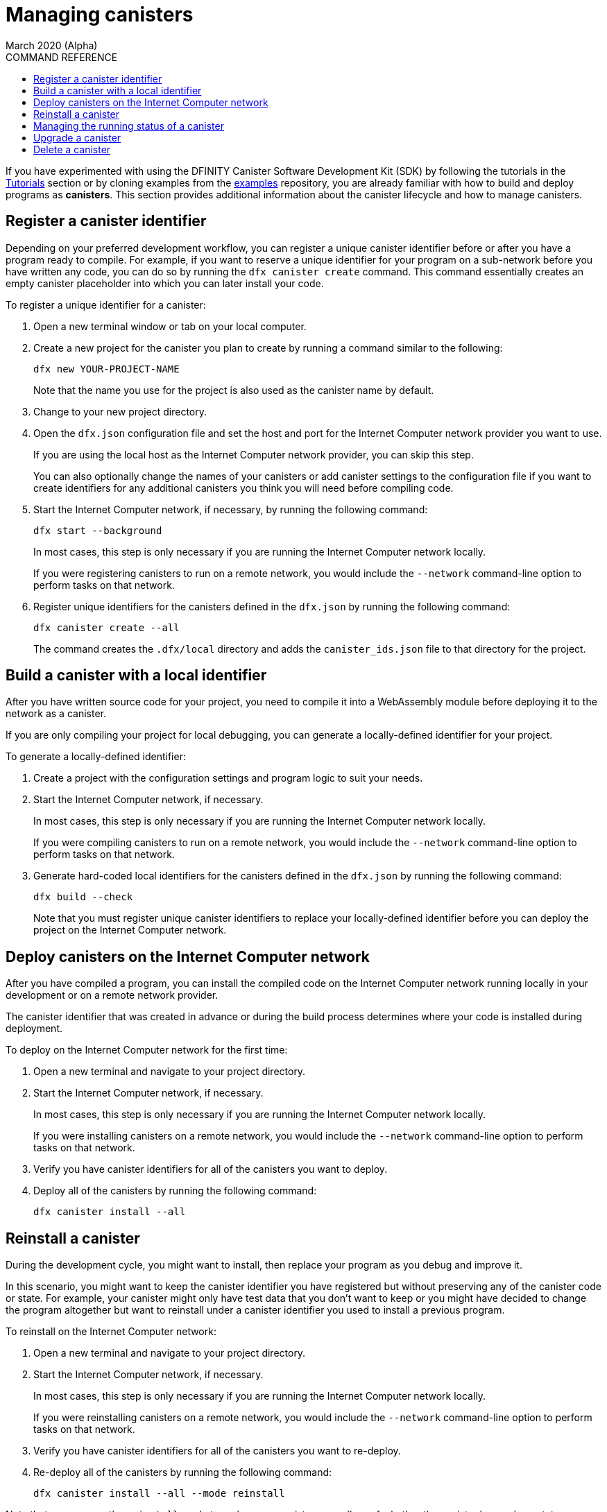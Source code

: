 = Managing canisters
March 2020 (Alpha)
ifdef::env-github,env-browser[:outfilesuffix:.adoc]
:toc:
:toc: right
:toc-title: COMMAND REFERENCE
:toclevels: 1
:proglang: Motoko
:platform: Internet Computer platform
:IC: Internet Computer
:ext: .mo
:company-id: DFINITY
:sdk-short-name: DFINITY Canister SDK
:sdk-long-name: DFINITY Canister Software Development Kit (SDK)

If you have experimented with using the {sdk-long-name} by following the tutorials in the link:tutorials-intro{outfilesuffix}[Tutorials] section or by cloning examples from the link:https://github.com/dfinity/examples[examples] repository, you are already familiar with how to build and deploy programs as **canisters**.
This section provides additional information about the canister lifecycle and how to manage canisters.

== Register a canister identifier

Depending on your preferred development workflow, you can register a unique canister identifier before or after you have a program ready to compile.
For example, if you want to reserve a unique identifier for your program on a sub-network before you have written any code, you can do so by running the `+dfx canister create+` command.
This command essentially creates an empty canister placeholder into which you can later install your code.

To register a unique identifier for a canister:

. Open a new terminal window or tab on your local computer.
. Create a new project for the canister you plan to create by running a command similar to the following:
+
[source,bash]
----
dfx new YOUR-PROJECT-NAME
----
+
Note that the name you use for the project is also used as the canister name by default. 
. Change to your new project directory.
. Open the `+dfx.json+` configuration file and set the host and port for the {IC} network provider you want to use.
+
If you are using the local host as the {IC} network provider, you can skip this step.
+
You can also optionally change the names of your canisters or add canister settings to the configuration file if you want to create identifiers for any additional canisters you think you will need before compiling code.
. Start the {IC} network, if necessary, by running the following command:
+
[source,bash]
----
dfx start --background
----
+
In most cases, this step is only necessary if you are running the {IC} network locally.
+
If you were registering canisters to run on a remote network, you would include the `+--network+` command-line option to perform tasks on that network.
. Register unique identifiers for the canisters defined in the `+dfx.json+` by running the following command:
+
[source,bash]
----
dfx canister create --all
----
+
The command creates the `+.dfx/local+` directory and adds the `+canister_ids.json+` file to that directory for the project.

== Build a canister with a local identifier

After you have written source code for your project, you need to compile it into a WebAssembly module before deploying it to the network as a canister.

If you are only compiling your project for local debugging, you can generate a locally-defined identifier for your project.

To generate a locally-defined identifier:

. Create a project with the configuration settings and program logic to suit your needs.
. Start the {IC} network, if necessary.
+
In most cases, this step is only necessary if you are running the {IC} network locally.
+
If you were compiling canisters to run on a remote network, you would include the `+--network+` command-line option to perform tasks on that network.
. Generate hard-coded local identifiers for the canisters defined in the `+dfx.json+` by running the following command:
+
[source,bash]
----
dfx build --check
----
+
Note that you must register unique canister identifiers to replace your locally-defined identifier before you can deploy the project on the {IC} network.

////
=== Register a unique network-wide identifier

In the most common development workflow, you are assigned network-wide canister identifiers as part of the build process rather than before you have code ready to compile. 

Because this scenario is the most common, it is also the simplest. 

To register canister identifiers as part of the build process:

. Start the {IC} network, if necessary.
+
In most cases, this step is only necessary if you are using the local host as the {IC} network provider and have stopped the network locally.
. Build the WebAssembly executable by running the following command:
+
[source,bash]
----
dfx build
----

== Generate interface bindings for a canister
////

== Deploy canisters on the {IC} network

After you have compiled a program, you can install the compiled code on the {IC} network running locally in your development or on a remote network provider.

The canister identifier that was created in advance or during the build process determines where your code is installed during deployment.

To deploy on the {IC} network for the first time:

. Open a new terminal and navigate to your project directory.
. Start the {IC} network, if necessary.
+
In most cases, this step is only necessary if you are running the {IC} network locally.
+
If you were installing canisters on a remote network, you would include the `+--network+` command-line option to perform tasks on that network.
. Verify you have canister identifiers for all of the canisters you want to deploy.
. Deploy all of the canisters by running the following command:
+
[source,bash]
----
dfx canister install --all
----

== Reinstall a canister

During the development cycle, you might want to install, then replace your program as you debug and improve it.

In this scenario, you might want to keep the canister identifier you have registered but without preserving any of the canister code or state.
For example, your canister might only have test data that you don't want to keep or you might have decided to change the program altogether but want to reinstall under a canister identifier you used to install a previous program. 

To reinstall on the {IC} network:

. Open a new terminal and navigate to your project directory.
. Start the {IC} network, if necessary.
+
In most cases, this step is only necessary if you are running the {IC} network locally.
+
If you were reinstalling canisters on a remote network, you would include the `+--network+` command-line option to perform tasks on that network.
. Verify you have canister identifiers for all of the canisters you want to re-deploy.
. Re-deploy all of the canisters by running the following command:
+
[source,bash]
----
dfx canister install --all --mode reinstall
----

Note that you can use the `+reinstall+` mode to replace any canister, regardless of whether the canister has code or state associated with it.

== Managing the running status of a canister

After you deploy a canister on the {IC}, it can begin receiving and processing requests from users and from other canisters. 
Canisters that are available to send requests and receive replies are considered in be in a **Running** state.

Although canisters are normally placed in the Running state by default, there are cases where you might want to temporarily or permanently stop a canister.
For example, you might want to stop a canister before upgrading it. 
Stopping a canister helps to ensure proper handling of any messages that are in progress and need to either run to completion or be rolled back. 
You might also want to stop a canister to clear its message queue cleanly as a prerequisite to deleting the canister.

You can check the current status of all canisters or a specified canister by running the `+dfx canister status+` command.
For example, to see the status for all canisters running on the local {IC} network, you would run the following command:

[source,bash]
----
dfx canister status --all
----

This command returns output similar to the following if canisters are currently running:

....
Canister status_check's status is Running.
Canister status_check_assets's status is Running.
....

You can stop canisters that are currently running by running the `+dfx canister stop+` command.

[source,bash]
----
dfx canister stop --all
----

This command displays output similar to the following:

....
Stopping code for canister status_check, with canister_id 75hes-oqbaa-aaaaa-aaaaa-aaaaa-aaaaa-aaaaa-q
Stopping code for canister status_check_assets, with canister_id cxeji-wacaa-aaaaa-aaaaa-aaaaa-aaaaa-aaaaa-q
....

If you were to rerun the `+dfx canister status+` command, you might see a status of `+Stopped+` indicating that there were no pending messages that needed to processed or a status of `+Stopping+` indicating that there were messages in-flight that needed to be addressed.

To restart a canister-for example, after a successful canister upgrade—you can run the `+dfx canister start+` command.
For example, to restart all of the canisters running on the local {IC} network, you would run the following command:

[source,bash]
----
dfx canister start --all
----

This command displays output similar to the following:

....
Starting code for canister status_check, with canister_id 75hes-oqbaa-aaaaa-aaaaa-aaaaa-aaaaa-aaaaa-q
Starting code for canister status_check_assets, with canister_id cxeji-wacaa-aaaaa-aaaaa-aaaaa-aaaaa-aaaaa-q
....

== Upgrade a canister

Unlike a canister replacement that preserves the canister identifier but no state, a canister upgrade enables you to preserve the state of a deployed canister, and change the code.
 
For example, assume you have an application that manages professional profiles and social connections. 
If you want to add a new feature to the application, you need to be able to update the canister code without losing any of the previously-stored data.
A canister upgrade enables you to update existing canister identifiers with program changes without losing the program state.

To upgrade a canister on the {IC} network:

. Open a new terminal and navigate to your project directory.
. Start the {IC} network, if necessary.
+
In most cases, this step is only necessary if you are running the {IC} network locally.
+
If you were upgrading canisters on a remote network, you would include the `+--network+` command-line option to perform tasks on that network.
. Verify you have canister identifiers for all of the canisters you want to upgrade.
+
Note that your program must identify the variables for which to maintain state by using the `+stable+` keyword in the variable declaration.
+
For more information about declaring stable variables, see the _{proglang} Programming Language Guide_.
. Upgrade all of the canisters by running the following command:
+
[source,bash]
----
dfx canister install --all --mode upgrade
----

== Delete a canister

If you want to permanently delete a specific canister or all canisters for a specific project on a given {IC} network, you can do so by running the `+dfx canister delete+` command.

Deleting a canister removes the canister identifier, code, and state from the {IC} network. 
Before you can delete a canister, however, you must first stop the canister to clear any pending message requests or replies.

To delete all canisters for a project running on the local {IC} network:

. Open a new terminal and navigate to your project directory.
. Start the {IC} network, if necessary.
+
In most cases, this step is only necessary if you are running the {IC} network locally.
+
If you were deleting canisters on a remote network, you would include the `+--network+` command-line option to perform tasks on that network.
. Check the status of the project canisters running on the local {IC} network by running the following command:
+
[source,bash]
----
dfx canister status --all
----
. Stop all of the project canisters by running the following command:
+
[source,bash]
----
dfx canister stop --all
----
. Delete all of the project canisters by running the following command:
+
[source,bash]
----
dfx canister delete --all
----

////
== Fork a canister
<TBD - not in this release>

== Set the controller for a canister
<TBD - not in this release>
////
